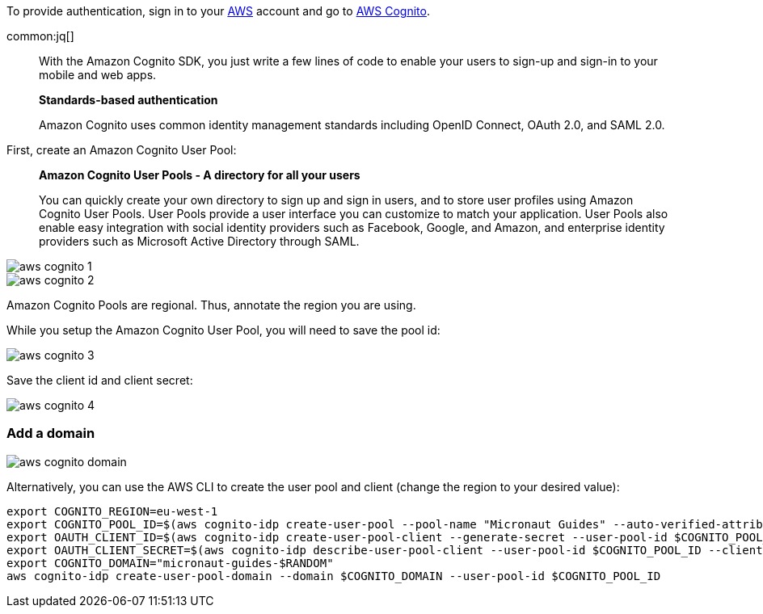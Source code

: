 To provide authentication, sign in to your https://aws.amazon.com[AWS] account and go to https://aws.amazon.com/cognito[AWS Cognito].

common:jq[]

____
With the Amazon Cognito SDK, you just write a few lines of code to enable your users to sign-up and sign-in to your mobile and web apps.

**Standards-based authentication**

Amazon Cognito uses common identity management standards including OpenID Connect, OAuth 2.0, and SAML 2.0.
____

First, create an Amazon Cognito User Pool:

____
**Amazon Cognito User Pools - A directory for all your users**

You can quickly create your own directory to sign up and sign in users, and to store user profiles using Amazon Cognito User Pools. User Pools provide a user interface you can customize to match your application. User Pools also enable easy integration with social identity providers such as Facebook, Google, and Amazon, and enterprise identity providers such as Microsoft Active Directory through SAML.
____

image::aws-cognito-1.png[]

image::aws-cognito-2.png[]

Amazon Cognito Pools are regional. Thus, annotate the region you are using.

While you setup the Amazon Cognito User Pool, you will need to save the pool id:

image::aws-cognito-3.png[]

Save the client id and client secret:

image::aws-cognito-4.png[]

=== Add a domain

image::aws-cognito-domain.png[]


Alternatively, you can use the AWS CLI to create the user pool and client (change the region to your desired value):

[source,bash]
----
export COGNITO_REGION=eu-west-1
export COGNITO_POOL_ID=$(aws cognito-idp create-user-pool --pool-name "Micronaut Guides" --auto-verified-attributes "email" | jq -r '.UserPool.Id')
export OAUTH_CLIENT_ID=$(aws cognito-idp create-user-pool-client --generate-secret --user-pool-id $COGNITO_POOL_ID --client-name "AWS Cognito Micronaut Tutorial" --callback-urls "http://localhost:8080/oauth/callback/cognito" --logout-urls "http://localhost:8080/logout" --supported-identity-providers COGNITO --allowed-o-auth-flows "code" --allowed-o-auth-scopes "phone" "email" "openid" "profile" "aws.cognito.signin.user.admin" | jq -r '.UserPoolClient.ClientId')
export OAUTH_CLIENT_SECRET=$(aws cognito-idp describe-user-pool-client --user-pool-id $COGNITO_POOL_ID --client-id $OAUTH_CLIENT_ID | jq -r '.UserPoolClient.ClientSecret')
export COGNITO_DOMAIN="micronaut-guides-$RANDOM"
aws cognito-idp create-user-pool-domain --domain $COGNITO_DOMAIN --user-pool-id $COGNITO_POOL_ID
----

